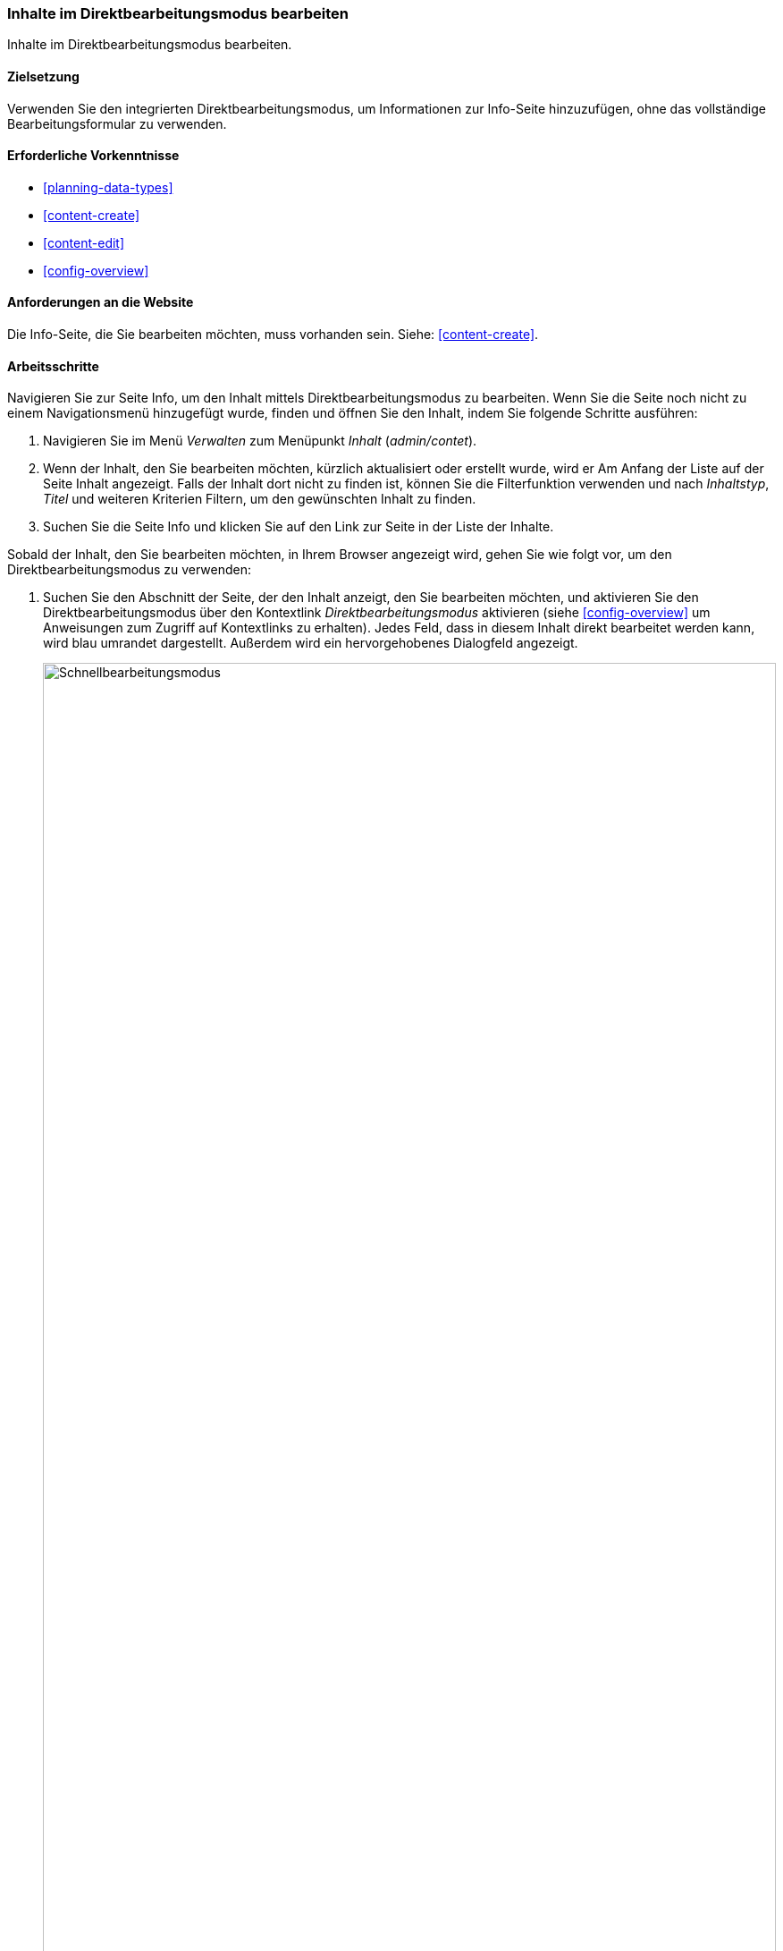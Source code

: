 [[content-in-place-edit]]
=== Inhalte im Direktbearbeitungsmodus bearbeiten

[role="summary"]
Inhalte im Direktbearbeitungsmodus bearbeiten.

(((Editing content)))
(((Content,editing)))
(((In-place editor)))
(((Quick editor)))
(((Full editor)))

==== Zielsetzung

Verwenden Sie den integrierten Direktbearbeitungsmodus,
um Informationen zur Info-Seite hinzuzufügen, ohne das vollständige
Bearbeitungsformular zu verwenden.

==== Erforderliche Vorkenntnisse

* <<planning-data-types>>
* <<content-create>>
* <<content-edit>>
* <<config-overview>>


==== Anforderungen an die Website

Die Info-Seite, die Sie bearbeiten möchten, muss vorhanden sein.
Siehe: <<content-create>>.

==== Arbeitsschritte

Navigieren Sie zur Seite Info, um den Inhalt mittels Direktbearbeitungsmodus
zu bearbeiten. Wenn Sie die Seite noch nicht zu einem Navigationsmenü
hinzugefügt wurde, finden und öffnen Sie den Inhalt,
indem Sie folgende Schritte ausführen:

. Navigieren Sie im Menü _Verwalten_ zum Menüpunkt _Inhalt_ (_admin/contet_).

. Wenn der Inhalt, den Sie bearbeiten möchten, kürzlich aktualisiert oder
 erstellt wurde, wird er Am Anfang der Liste auf der Seite Inhalt angezeigt.
 Falls der Inhalt dort nicht zu finden ist, können Sie die Filterfunktion
 verwenden und nach _Inhaltstyp_, _Titel_ und weiteren Kriterien Filtern,
 um den gewünschten Inhalt zu finden.

. Suchen Sie die Seite Info und klicken Sie auf den Link zur Seite in der Liste
der Inhalte.

Sobald der Inhalt, den Sie bearbeiten möchten, in Ihrem Browser angezeigt wird,
gehen Sie wie folgt vor, um den Direktbearbeitungsmodus zu verwenden:


. Suchen Sie den Abschnitt der Seite, der den Inhalt anzeigt, den Sie bearbeiten
möchten, und aktivieren Sie den Direktbearbeitungsmodus über den Kontextlink
_Direktbearbeitungsmodus_ aktivieren (siehe
<<config-overview>> um Anweisungen zum Zugriff auf Kontextlinks zu erhalten).
Jedes Feld, dass in diesem Inhalt direkt bearbeitet werden kann, wird blau
umrandet dargestellt. Außerdem wird ein hervorgehobenes Dialogfeld angezeigt.
+
--
// Screenshot der Seite Info mit eingeschalteter Schnellbearbeitung für den Knoten.
image:images/content-in-place-edit-hover-box.png["Schnellbearbeitungsmodus",width="100%"]
--

. Klicken Sie auf den Bereich _Textkörper_, um mit dessen Bearbeitung zu
beginnen. Das Feld _Textkörper_ unterstützt die Verwendung eines
Rich-Text-Editors. Die Werkzeugleiste wird in einem hervorgehobenen
Dialogfenster angezeigt.

. Fügen Sie einige Informationen über den Wochenmarkt hinzu.
Ein _Speichern_-Button erscheint im hervorgehobenen Dialogfeld, und der Umriss
des Feldes ändert seine Farbe.
+
--
// Screenshot der Seite About mit eingeschalteter Schnellbearbeitung für den
//Abschnitt inhalt, nachdem auf das Feld Textkörper geklickt und der Text in der
//Box geändert wurde.
image:images/content-in-place-edit-save-box.png["Schnellbearbeitungsmodus nach der Bearbeitung",width="100%"]
--

. Wenn Sie mit Ihrer Inhaltsüberarbeitung zufrieden sind, klicken Sie im
hervorgehobenen Dialog auf _Speichern_. Wenn nicht, klicken Sie auf „x“, um die vorgenommenen Änderungen zu verwerfen, und
bestätigen Sie den Vorgang. So oder so:  Der Direktbearbeitungsmodus wird
verlassen.

==== Vertiefen Sie Ihr Wissen

Verwenden Sie das vollständige Bearbeitungsformular zur Bearbeitung desselben
Inhalts (siehe: <<content-edit>>) und beachten Sie
dass es im vollständigen Bearbeitungsformular noch wesentlich mehr Informationen
gibt, als die Informationen, die mittels Direktbearbeitungsmodus bearbeitet
werden können.

// ==== Verwandte Themen

==== Videos

// Video von Drupalize.Me.
video::https://www.youtube-nocookie.com/embed/6A6kbceIKKw[title="Bearbeitung mit dem In-Place-Editor (englisch)"]]

// ==== Zusätzliche Ressourcen


*Mitwirkende*

Geschrieben und herausgegeben von https://www.drupal.org/u/davidlee55[David Lee] und
https://www.drupal.org/u/jhodgdon[Jennifer Hodgdon].
